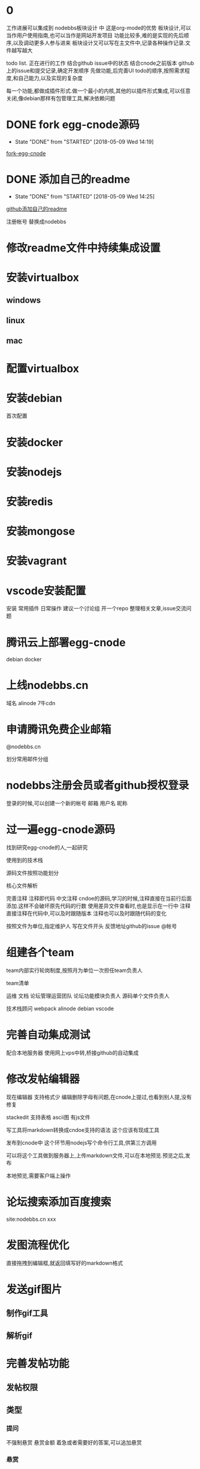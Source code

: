 * 0
工作进展可以集成到 nodebbs板块设计 中 这是org-mode的优势
板块设计,可以当作用户使用指南,也可以当作是网站开发项目
功能比较多,难的是实现的先后顺序,以及调动更多人参与进来
板块设计又可以写在主文件中,记录各种操作记录.文件越写越大

todo list.
正在进行的工作
结合github issue中的状态
结合cnode之前版本 github上的issue和提交记录,确定开发顺序
先做功能,后完善UI
todo的顺序,按照需求程度,和自己能力,以及实现的复杂度

每一个功能,都做成插件形式.做一个最小的内核,其他的以插件形式集成,可以任意关闭,像debian那样有包管理工具,解决依赖问题

* DONE fork egg-cnode源码
  CLOSED: [2018-05-09 Wed 14:19]
  - State "DONE"       from "STARTED"    [2018-05-09 Wed 14:19]
 [[file:fork-egg-cnode.org][fork-egg-cnode]]
* DONE 添加自己的readme
  CLOSED: [2018-05-09 Wed 14:25]
  - State "DONE"       from "STARTED"    [2018-05-09 Wed 14:25]
 [[file:github%E6%B7%BB%E5%8A%A0%E8%87%AA%E5%B7%B1%E7%9A%84readme.org][github添加自己的readme]]

注册帐号
替换成nodebbs
* 修改readme文件中持续集成设置
* 安装virtualbox
** windows
** linux
** mac
* 配置virtualbox

* 安装debian

首次配置
* 安装docker
* 安装nodejs
* 安装redis
* 安装mongose
* 安装vagrant
* vscode安装配置
安装
常用插件
日常操作
建议一个讨论组 开一个repo 整理相关文章,issue交流问题
 
* 腾讯云上部署egg-cnode
debian
docker

* 上线nodebbs.cn
域名
alinode
7牛cdn
* 申请腾讯免费企业邮箱
@nodebbs.cn

划分常用邮件分组

* nodebbs注册会员或者github授权登录
登录的时候,可以创建一个新的帐号
邮箱 用户名 昵称

* 过一遍egg-cnode源码
找到研究egg-cnode的人,一起研究

使用到的技术栈

源码文件按照功能划分

核心文件解析

完善注释
注释即代码 中文注释
cndoe的源码,学习的时候,注释直接在当前行后面添加.这样不会破坏原先代码的行数
使用差异文件查看时,也是显示在一行中
注释直接注释在代码中,可以及时跟随版本
注释也可以及时跟随代码的变化

按照文件为单位,指定维护人
写在文件开头 反馈地址github的issue @帐号

* 组建各个team
team内部实行轮岗制度,按照月为单位一次担任team负责人

team清单

运维
文档
论坛管理运营团队
论坛功能模块负责人
源码单个文件负责人

技术栈顾问
 webpack
 alinode
 debian
 vscode

* 完善自动集成测试
配合本地服务器
使用网上vps中转,桥接github的自动集成

* 修改发帖编辑器
现在编辑器 支持格式少 编辑删除字母有问题,在cnode上提过,也看到别人提,没有修复

stackedit 支持表格 ascii图
有js文件

写工具将markdown转换成cndoe支持的语法
这个应该有现成工具

发布到cnode中
这个环节用nodejs写个命令行工具,供第三方调用

可以将这个工具做到服务器上,上传markdown文件,可以在本地预览.预览之后,发布

本地预览,需要客户端上操作

* 论坛搜索添加百度搜索
site:nodebbs.cn xxx

* 发图流程优化
直接拖拽到编辑框,就返回填写好的markdown格式
* 发送gif图片
** 制作gif工具
** 解析gif
* 完善发帖功能
** 发帖权限
** 类型
*** 提问
   不强制悬赏 悬赏金额 着急或者需要好的答案,可以追加悬赏
*** 悬赏
   设置悬赏金额
   其他人也想得到相关答案,也可以追加悬赏
   悬赏有效期

** 图片
上传到网站的图片,要压缩一下
图片打水印 论坛地址
论坛上传图片,返回图片连接
直接是markdown的格式
支持批量操作
图片外联,可以限制,只能cnode域名访问吗?或者限制外联的调用次数
避免被当作图床使用

** 视频
视频缩略图
根据不同网络,解析不同清晰度是视频网站功能,还是网站这边实现 

* 完善cnode现有回复功能
20180320_154903.png
回复中默认隐藏点赞,只有鼠标移动到回复箭头处,才显示点赞按钮

微信公众号文章中设置的,是显示这个点赞的小手的
可以只显示那个回复的箭头,当鼠标停留在回复区域时,当条回复,显示所有的回复类型

** 回复中引用,只显示直接引用内容
** 回复点赞

* 完善注册流程
这个时候技术水平也高了,可以做一些高级功能
放恶意注册
游客注册 邮箱接收验证码
发言注册 手机接收验证码

** 游客权限
* 使用手机号登录
临时登录
忘记密码

* 微信授权登录
这个需要企业账户
注册公司
公众号高级功能开发,也需要公司信息

* 发帖
发帖类型中,选择类型
分享
 设置积分.达到这个积分后,帖子会被设置成公开

* 链接自动转成短网址
https://cnodejs.org/topic/5aae829ff5dfc27d7ad98932
论坛中的连接自动转换成短网址
20180320_161118.png
短网址解析先用新浪的t.cn 之后不是复杂对性能要求不高的话,自己做

* 论坛管理功能完善
cnode现在已经有的
添加没有的
管理功能提供api

* 论坛等级系统
参考linux文件权限设置
用户权限 组权限 其他人权限

用户等级 等级划分

用户组

使用不同背景颜色来区分,管理 游客 注册会员,不使用图标,减少信息传输量 shied.io上这样设计

会员执行相关操作,帐号不满足相关权限.提示信息,这个需要的积分等级,开通指导,开通后,同时获得的权限清单

有问题@管理人员

* 分享
绑定自己的帐号key之外,可以分享到社区中
需要社区这边,抓取吗?
还是社交app中提供这样的调用接口
这个可以显示在人的动态中
类似于朋友圈功能
关系连在社区中

** 生成分享链接
** 生成分享二维码
手机上扫描就可以查看

** 分享到微信群
** 分享到朋友圈
* 积分系统
** 测试充值
** 测试支付
** 测试转账

* 裂变系统
每个注册用户都有自己唯一的标识码
邀请注册
分享时带有标识码参数

* 用户实名
调用阿里实名接口
* 完善用户个人中心
头像
主页
可选择填写 可选择显示
github的watch follow fork 
* 好友功能
参考微信 设置好友添加方式
设置新加好友朋友圈权限
* 私信
实名之后,就可以聊天,有真实的用户信息,基于信任的聊天.类似于微信那样
参考nodebb实现的聊天,websocket

* 打赏
开通接收打赏需要实名

* 回复中添加收藏功能
cnode中现在有收藏帖子功能,没有针对单个收藏内容回复

收藏类型 文字 图片 视频地址
自定义标签 类似于微信
每个人免费空间1G

收藏的文字可以编辑

* 收藏
收藏和rss类似,使用收藏相比rss,用户更好理解

** 订阅人
像知乎那样,可以看 他发布的 他回复的 

** 订阅主题
相关关键词的文章,会推送

** 订阅帖子
订阅这个帖子后续的回复更新

** 收藏楼层
这个默认启动

记录每个帖子上次浏览之后的位置,在标题后面,显示消息更新的数量
像微信群那样
可以选择忽略
默认是关闭的,rss当前帖子之后才会显示
这样可以降低服务器的压力

* 回复中添加举报功能
举报 

论坛的人,达到一定级别,可以对论坛中违规的人,进行扣分
根据所处的位置,自动下拉候选,扣分的理由
不同等级,扣分的权重不一样

这样全名监督,都个人都会有参与感
共同维护论坛的秩序
* 黑名单
json格式?

黑名单清单

帐号
状态
时间
理由
记录

* 回复中添加转发功能
* 回复中添加打赏功能
* 回复中添加匿名回复
只是其他人看不到,论坛后台还是可以看到真实的用户信息
用于责任追究

* 论坛UI
** 技术选型
pc
小程序
微信群中

使用vue
使用vue的原因

** 现在是翻页形式,改成feed流形式
* 调整回复帖子的样式
这个时候,vue使用比较熟练,可以定制高级的显示样式

回复 点赞 分享 订阅 匿名回复 收藏
分享,将这个文章分享到,社交网站上
可以定制自己常用的,之后的隐藏在"更多"中,点击可以选择
* 编辑器支持表情
按照微信中的
选择一些常用的表情
可以保存自定义表情,那种微信斗图的?
像 什么值得买那样,使用小的表情.又比微信那种emoji表情大一些
* 回复中添加表情
回复框中,可以选择表情

* 发帖中支持表情
* 发帖悬赏
有积分奖励的帖子,用红色赏字,标识一下.
显示在标题前面,后面标识上赏的金额?
 
* 发帖草稿功能
发表帖子或者回复 要有草稿功能

* 发帖支持markdown导入
每一个主题贴都是一个markdown文件
那些不使用markdown语法,使用默认网页编辑的帖子,还是和正常一样
只是为那些高级用户提供一个接口,可以用narkdown文件来发布帖子
方便自己版控,及时更新,维护.
可以将回复中的内容整合到正文中
使用nodejs做一个工具
选择文件,打开 md文件 
预览
发布
最后生成的也是html文档,可以将对应主题的html文档作为发布形式吗?
在本地导出html,上传到论坛

帖子中的图片,可以自己使用图床,或者直接拖拽到要显示的位置,自动返回markdown格式的链接

* 上传图片
* 拍照上传
* 二维码扫描功能
转账
识别

* lbs位置获取
方便组织线下活动
获取系统位置
使用系统自带地图功能显示

* 朋友圈
名字可以改成叫动态

实名认证后,开通
展示自己生活中的点滴和情感,参考微信朋友圈设计

微信是生活化的展示,必须是好友才能查看.这里的朋友圈是工作社交,小兴趣圈子的展示

隐私保护
发布时候的权限
仅作者自己可见
仅好友可见
3天 半年 可见

* 商城
** nodebbs插件
** nodebbs主题
** 怎么保证版权?
** 项目外包
* API完善
cnode现有功能

* 网站运行状态
显示网站运营数据
* 论坛机器人接口
使用机器人来处理日常工作
机器人调用bbs管理api
机器人管理算法
加精
置顶
警告
ban用户

与或非逻辑


https://forums.debiancn.org/t/topic/1355
论坛机器人
这个机器人有什么功能
cnode也做一个机器人

* 直播
知乎那种类似微信群语音形式,只能发送之后,其他人才能看到,互动性不好.
主持人和嘉宾可以同时说语音,其他人默认只能发文字,表情
授权之后,可以发语音
类似于荔枝FM那种,音频的
调用现成的腾讯云或者阿里云服务
打赏功能
分享接口
* 活动
类似于互动吧那种发起活动
活动介绍
报名
支付
互动群?微信群 这个可以放到论坛上吗?
活动赞助申请

场地合作申请
面向青年人的咖啡厅,吧
* 招聘
 招聘会自动按照时间天数来扣除.每天多少积分.每周 会有优惠
直到关闭招聘帖子
没有关闭,就认为是帖子还有效.
就可以投简历
* 网站镜像
国内一个 国外一个
访问速度,根据ip访问最近的镜像
备份一个出了问题,访问另一个





